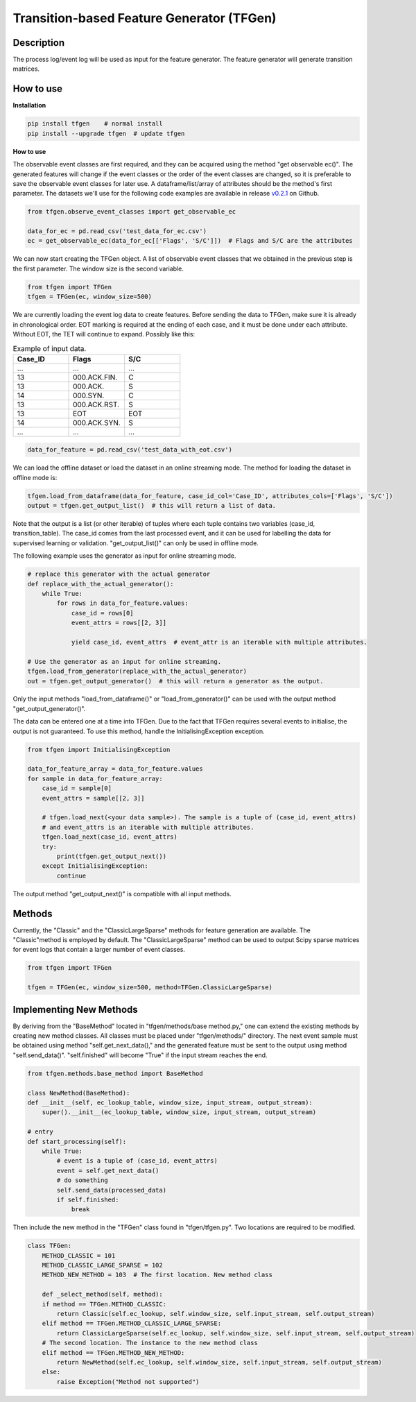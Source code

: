 Transition-based Feature Generator (TFGen)
==========================================

.. image:: https://img.shields.io/pypi/v/tfgen.svg?color=brightgreen
   :target: https://pypi.org/project/tfgen/
   :alt: PyPI version

Description
^^^^^^^^^^^

The process log/event log will be used as input for the feature generator. The feature generator will generate transition matrices.

How to use
^^^^^^^^^^

**Installation**

.. code-block:: bash

    pip install tfgen    # normal install
    pip install --upgrade tfgen  # update tfgen

**How to use**

The observable event classes are first required, and they can be acquired using the method "get observable ec()".
The generated features will change if the event classes or the order of the event classes are changed, so it is
preferable to save the observable event classes for later use. A dataframe/list/array of attributes should be the
method's first parameter. The datasets we'll use for the following code examples are available in release
`v0.2.1 <https://github.com/yinzheng-zhong/TFGen/releases/tag/v0.2.1>`_ on Github.

.. code-block:: python

    from tfgen.observe_event_classes import get_observable_ec

    data_for_ec = pd.read_csv('test_data_for_ec.csv')
    ec = get_observable_ec(data_for_ec[['Flags', 'S/C']])  # Flags and S/C are the attributes

We can now start creating the TFGen object. A list of observable event classes that we obtained in the previous step is
the first parameter. The window size is the second variable.

.. code-block:: python

    from tfgen import TFGen
    tfgen = TFGen(ec, window_size=500)

We are currently loading the event log data to create features. Before sending the data to TFGen, make sure it is
already in chronological order. EOT marking is required at the ending of each case, and it must be done under each
attribute. Without EOT, the TET will continue to expand. Possibly like this:

.. list-table:: Example of input data.
   :widths: 25 25 25
   :header-rows: 1

   * - Case_ID
     - Flags
     - S/C
   * - ...
     - ...
     - ...
   * - 13
     - 000.ACK.FIN.
     - C
   * - 13
     - 000.ACK.
     - S
   * - 14
     - 000.SYN.
     - C
   * - 13
     - 000.ACK.RST.
     - S
   * - 13
     - EOT
     - EOT
   * - 14
     - 000.ACK.SYN.
     - S
   * - ...
     - ...
     - ...

.. code-block:: python

    data_for_feature = pd.read_csv('test_data_with_eot.csv')

We can load the offline dataset or load the dataset in an online streaming mode. The method for loading the dataset
in offline mode is:

.. code-block:: python

    tfgen.load_from_dataframe(data_for_feature, case_id_col='Case_ID', attributes_cols=['Flags', 'S/C'])
    output = tfgen.get_output_list()  # this will return a list of data.

Note that the output is a list (or other iterable) of tuples where each tuple contains two variables
(case_id, transition_table). The case_id comes from the last processed event, and it can be used for labelling the data
for supervised learning or validation. "get_output_list()" can only be used in offline mode.

The following example uses the generator as input for online streaming mode.

.. code-block:: python

    # replace this generator with the actual generator
    def replace_with_the_actual_generator():
        while True:
            for rows in data_for_feature.values:
                case_id = rows[0]
                event_attrs = rows[[2, 3]]

                yield case_id, event_attrs  # event_attr is an iterable with multiple attributes.

    # Use the generator as an input for online streaming.
    tfgen.load_from_generator(replace_with_the_actual_generator)
    out = tfgen.get_output_generator()  # this will return a generator as the output.

Only the input methods "load_from_dataframe()" or "load_from_generator()" can be used with the output method
"get_output_generator()".

The data can be entered one at a time into TFGen. Due to the fact that TFGen requires several events to initialise,
the output is not guaranteed. To use this method, handle the InitialisingException exception.

.. code-block:: python

    from tfgen import InitialisingException

    data_for_feature_array = data_for_feature.values
    for sample in data_for_feature_array:
        case_id = sample[0]
        event_attrs = sample[[2, 3]]

        # tfgen.load_next(<your data sample>). The sample is a tuple of (case_id, event_attrs)
        # and event_attrs is an iterable with multiple attributes.
        tfgen.load_next(case_id, event_attrs)
        try:
            print(tfgen.get_output_next())
        except InitialisingException:
            continue

The output method "get_output_next()" is compatible with all input methods.

Methods
^^^^^^^

Currently, the "Classic" and the "ClassicLargeSparse" methods for feature generation are available. The "Classic"method
is employed by default. The "ClassicLargeSparse" method can be used to output Scipy sparse matrices for event logs that
contain a larger number of event classes.

.. code-block:: python

        from tfgen import TFGen

        tfgen = TFGen(ec, window_size=500, method=TFGen.ClassicLargeSparse)

Implementing New Methods
^^^^^^^^^^^^^^^^^^^^^^^^
By deriving from the "BaseMethod" located in "tfgen/methods/base method.py," one can extend the existing methods by
creating new method classes. All classes must be placed under "tfgen/methods/" directory. The next event sample must
be obtained using method "self.get_next_data()," and the generated feature must be sent to the output using
method "self.send_data()".
"self.finished" will become "True" if the input stream reaches the end.

.. code-block:: python

    from tfgen.methods.base_method import BaseMethod

    class NewMethod(BaseMethod):
    def __init__(self, ec_lookup_table, window_size, input_stream, output_stream):
        super().__init__(ec_lookup_table, window_size, input_stream, output_stream)

    # entry
    def start_processing(self):
        while True:
            # event is a tuple of (case_id, event_attrs)
            event = self.get_next_data()
            # do something
            self.send_data(processed_data)
            if self.finished:
                break

Then include the new method in the "TFGen" class found in "tfgen/tfgen.py". Two locations are required to be modified.

.. code-block:: python

    class TFGen:
        METHOD_CLASSIC = 101
        METHOD_CLASSIC_LARGE_SPARSE = 102
        METHOD_NEW_METHOD = 103  # The first location. New method class

        def _select_method(self, method):
        if method == TFGen.METHOD_CLASSIC:
            return Classic(self.ec_lookup, self.window_size, self.input_stream, self.output_stream)
        elif method == TFGen.METHOD_CLASSIC_LARGE_SPARSE:
            return ClassicLargeSparse(self.ec_lookup, self.window_size, self.input_stream, self.output_stream)
        # The second location. The instance to the new method class
        elif method == TFGen.METHOD_NEW_METHOD:
            return NewMethod(self.ec_lookup, self.window_size, self.input_stream, self.output_stream)
        else:
            raise Exception("Method not supported")
